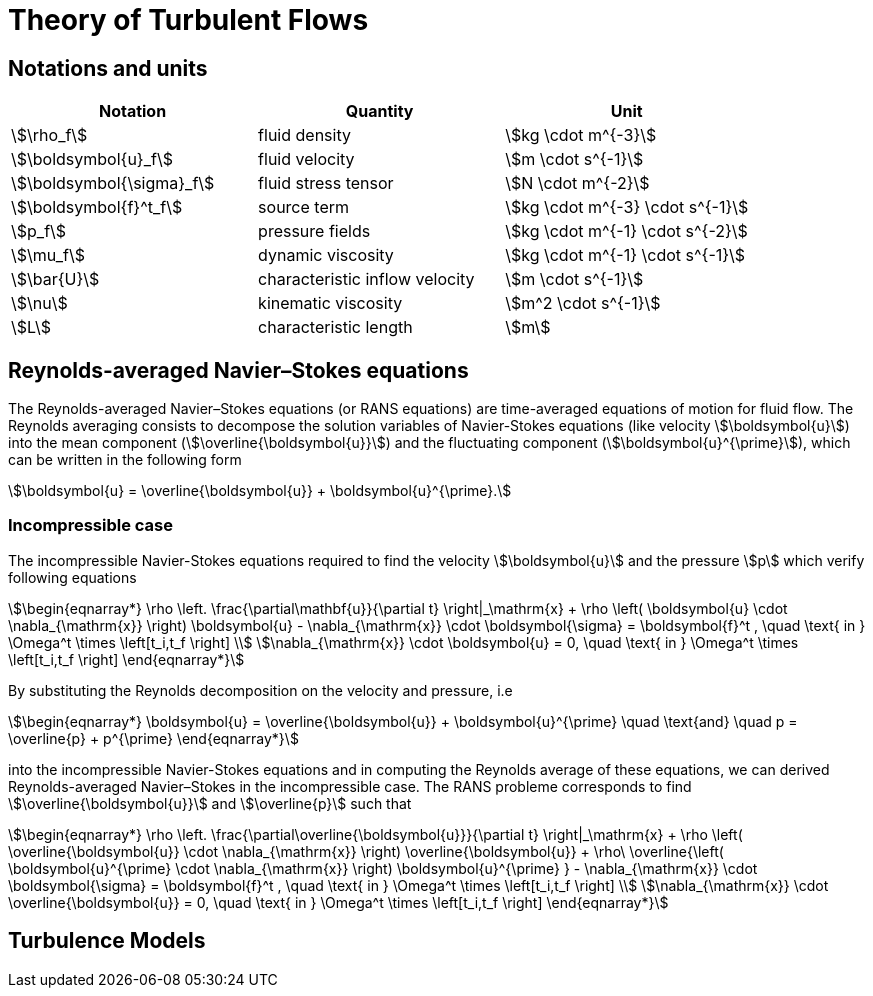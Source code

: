 = Theory of Turbulent Flows

== Notations and units

|===
| Notation | Quantity | Unit

|stem:[\rho_f]|fluid density|stem:[kg \cdot m^{-3}]
|stem:[\boldsymbol{u}_f]|fluid velocity|stem:[m \cdot s^{-1}]
|stem:[\boldsymbol{\sigma}_f]|fluid stress tensor|stem:[N \cdot m^{-2}]
|stem:[\boldsymbol{f}^t_f]| source term | stem:[kg \cdot m^{-3} \cdot s^{-1}]
|stem:[p_f]|pressure fields|stem:[kg \cdot m^{-1} \cdot s^{-2}]
|stem:[\mu_f]| dynamic viscosity|stem:[kg \cdot m^{-1} \cdot s^{-1}]
|stem:[\bar{U}]|characteristic inflow velocity|stem:[m \cdot s^{-1}]
|stem:[\nu]|kinematic viscosity|stem:[m^2 \cdot s^{-1}]
|stem:[L]| characteristic length|stem:[m]
|===


== Reynolds-averaged Navier–Stokes equations

The Reynolds-averaged Navier–Stokes equations (or RANS equations) are time-averaged equations of motion for fluid flow. 
The Reynolds averaging consists to decompose the solution variables of Navier-Stokes equations (like velocity stem:[\boldsymbol{u}]) into the mean component (stem:[\overline{\boldsymbol{u}}])
and the fluctuating component (stem:[\boldsymbol{u}^{\prime}]), which can be written in the following form 

[stem]
++++
\boldsymbol{u} = \overline{\boldsymbol{u}} + \boldsymbol{u}^{\prime}.
++++

=== Incompressible case
The incompressible Navier-Stokes equations required to find the velocity stem:[\boldsymbol{u}] and the pressure stem:[p] which verify following equations

[stem]
++++
\begin{eqnarray*}
\rho \left. \frac{\partial\mathbf{u}}{\partial t} \right|_\mathrm{x}
+ \rho \left( \boldsymbol{u} \cdot \nabla_{\mathrm{x}} \right) \boldsymbol{u}
- \nabla_{\mathrm{x}} \cdot \boldsymbol{\sigma} = \boldsymbol{f}^t , \quad \text{ in } \Omega^t \times \left[t_i,t_f \right] \\
\nabla_{\mathrm{x}} \cdot \boldsymbol{u} = 0, \quad \text{ in } \Omega^t \times \left[t_i,t_f \right]
\end{eqnarray*}
++++



By substituting the Reynolds decomposition on the velocity and pressure, i.e

[stem]
++++
\begin{eqnarray*}
\boldsymbol{u} = \overline{\boldsymbol{u}} + \boldsymbol{u}^{\prime} \quad \text{and} \quad p = \overline{p} + p^{\prime}
\end{eqnarray*}
++++

into the incompressible Navier-Stokes equations and in computing the Reynolds average of these equations, we can derived Reynolds-averaged Navier–Stokes in the incompressible case.
The RANS probleme corresponds to find stem:[\overline{\boldsymbol{u}}] and stem:[\overline{p}] such that

[stem]
++++
\begin{eqnarray*}
\rho \left. \frac{\partial\overline{\boldsymbol{u}}}{\partial t} \right|_\mathrm{x}
+ \rho \left( \overline{\boldsymbol{u}} \cdot \nabla_{\mathrm{x}} \right) \overline{\boldsymbol{u}}
+ \rho\ \overline{\left( \boldsymbol{u}^{\prime} \cdot \nabla_{\mathrm{x}} \right) \boldsymbol{u}^{\prime} }
- \nabla_{\mathrm{x}} \cdot \boldsymbol{\sigma} = \boldsymbol{f}^t , \quad \text{ in } \Omega^t \times \left[t_i,t_f \right] \\
\nabla_{\mathrm{x}} \cdot \overline{\boldsymbol{u}} = 0, \quad \text{ in } \Omega^t \times \left[t_i,t_f \right]
\end{eqnarray*}
++++


== Turbulence Models
